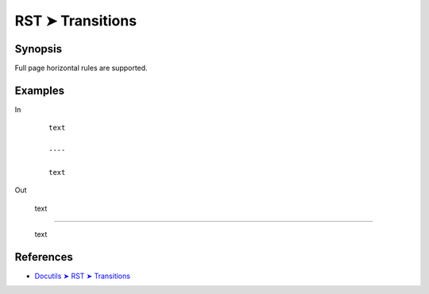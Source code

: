 ################################################################################
RST ➤ Transitions
################################################################################

**********************************************************************
Synopsis
**********************************************************************

Full page horizontal rules are supported.

**********************************************************************
Examples
**********************************************************************

In

    ::

        text

        ----

        text

Out

    text

----

    text

**********************************************************************
References
**********************************************************************

- `Docutils ➤ RST ➤ Transitions <https://docutils.sourceforge.io/docs/ref/rst/restructuredtext.html#transitions>`_
